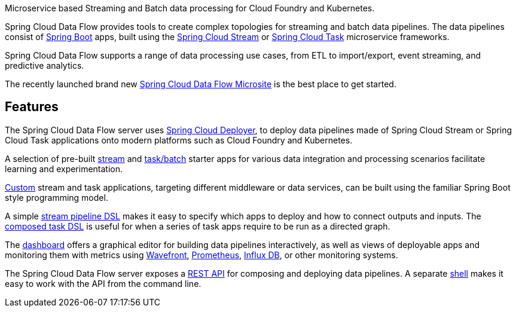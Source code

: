 Microservice based Streaming and Batch data processing for Cloud Foundry and Kubernetes.

Spring Cloud Data Flow provides tools to create complex topologies for streaming and batch data pipelines. The data pipelines consist of https://projects.spring.io/spring-boot/[Spring Boot] apps, built using the https://cloud.spring.io/spring-cloud-stream[Spring Cloud Stream] or https://cloud.spring.io/spring-cloud-task/[Spring Cloud Task] microservice frameworks.

Spring Cloud Data Flow supports a range of data processing use cases, from ETL to import/export, event streaming, and predictive analytics.

The recently launched brand new https://dataflow.spring.io/getting-started/[Spring Cloud Data Flow Microsite] is the best place to get started.

== Features

The Spring Cloud Data Flow server uses https://github.com/spring-cloud/spring-cloud-deployer/[Spring Cloud Deployer], to deploy data pipelines made of Spring Cloud Stream or Spring Cloud Task applications onto modern platforms such as Cloud Foundry and Kubernetes.

A selection of pre-built https://cloud.spring.io/spring-cloud-stream-app-starters/[stream] and https://cloud.spring.io/spring-cloud-task-app-starters/[task/batch] starter apps for various data integration and processing scenarios facilitate learning and experimentation.

https://dataflow.spring.io/docs/stream-developer-guides/[Custom] stream and task applications, targeting different middleware or data services, can be built using the familiar Spring Boot style programming model.

A simple https://docs.spring.io/spring-cloud-dataflow/docs/current/reference/htmlsingle/#_stream_dsl[stream pipeline DSL] makes it easy to specify which apps to deploy and how to connect outputs and inputs. The https://docs.spring.io/spring-cloud-dataflow/docs/current/reference/htmlsingle/#_composed_tasks_dsl[composed task DSL] is useful for when a series of task apps require to be run as a directed graph.

The https://dataflow.spring.io/docs/concepts/tooling/#dashboard[dashboard] offers a graphical editor for building data pipelines interactively, as well as views of deployable apps and monitoring them with metrics using https://www.wavefront.com[Wavefront], https://prometheus.io[Prometheus], https://www.influxdata.com[Influx DB], or other monitoring systems.

The Spring Cloud Data Flow server exposes a https://docs.spring.io/spring-cloud-dataflow/docs/current/reference/htmlsingle/#api-guide-resources[REST API] for composing and deploying data pipelines. A separate https://docs.spring.io/spring-cloud-dataflow/docs/current/reference/htmlsingle/#shell[shell] makes it easy to work with the API from the command line.

